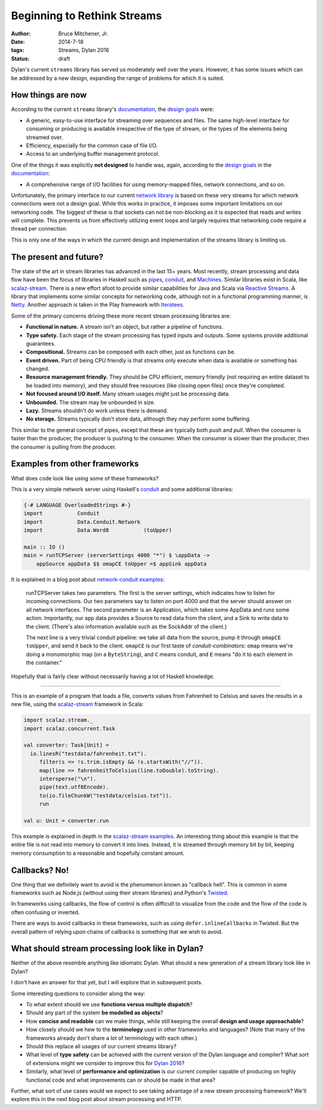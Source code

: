 Beginning to Rethink Streams
############################

:author: Bruce Mitchener, Jr.
:date: 2014-7-18
:tags: Streams, Dylan 2016
:status: draft

Dylan's current ``streams`` library has served us moderately well
over the years. However, it has some issues which can be addressed
by a new design, expanding the range of problems for which it is
suited.


How things are now
==================

According to the current ``streams`` library's `documentation`_, the
`design goals`_ were:

* A generic, easy-to-use interface for streaming over sequences and files.
  The same high-level interface for consuming or producing is available
  irrespective of the type of stream, or the types of the elements being
  streamed over.
* Efficiency, especially for the common case of file I/O.
* Access to an underlying buffer management protocol.

One of the things it was explicitly **not designed** to handle was, again,
according to the `design goals`_ in the `documentation`_:

* A comprehensive range of I/O facilities for using memory-mapped files,
  network connections, and so on.

Unfortunately, the primary interface to our current `network library`_
is based on these very streams for which network connections were not
a design goal. While this works in practice, it imposes some important
limitations on our networking code. The biggest of these is that sockets
can not be non-blocking as it is expected that reads and writes will
complete. This prevents us from effectively utilizing event loops and
largely requires that networking code require a thread per connection.

This is only one of the ways in which the current design and implementation
of the streams library is limiting us.


The present and future?
=======================

The state of the art in stream libraries has advanced in the last 15+
years. Most recently, stream processing and data flow have been the
focus of libraries in Haskell such as `pipes`_, `conduit`_, and
`Machines`_. Similar libraries exist in Scala, like `scalaz-stream`_.
There is a new effort afoot to provide similar capabilities for
Java and Scala via `Reactive Streams`_.  A library that implements
some similar concepts for networking code, although not in a
functional programming manner, is `Netty`_. Another approach is taken
in the Play framework with `Iteratees`_.

Some of the primary concerns driving these more recent stream processing
libraries are:

* **Functional in nature.** A stream isn't an object, but rather a pipeline
  of functions.
* **Type safety.** Each stage of the stream processing has typed inputs and
  outputs. Some systems provide additional guarantees.
* **Compositional.** Streams can be composed with each other, just as
  functions can be.
* **Event driven.** Part of being CPU friendly is that streams only execute
  when data is available or something has changed.
* **Resource management friendly.** They should be CPU efficient, memory
  friendly (not requiring an entire dataset to be loaded into memory),
  and they should free resources (like closing open files) once they're
  completed.
* **Not focused around I/O itself.** Many stream usages might just be
  processing data.
* **Unbounded.** The stream may be unbounded in size.
* **Lazy.** Streams shouldn't do work unless there is demand.
* **No storage.** Streams typically don't store data, although they
  may perform some buffering.

This similar to the general concept of pipes, except that these are typically
both *push* and *pull*. When the consumer is faster than the producer, the
producer is pushing to the consumer. When the consumer is slower than the
producer, then the consumer is pulling from the producer.


Examples from other frameworks
==============================

What does code look like using some of these frameworks?

This is a very simple network server using Haskell's `conduit`_
and some additional libraries:

.. code-block:: haskell

  {-# LANGUAGE OverloadedStrings #-}
  import           Conduit
  import           Data.Conduit.Network
  import           Data.Word8           (toUpper)

  main :: IO ()
  main = runTCPServer (serverSettings 4000 "*") $ \appData ->
      appSource appData $$ omapCE toUpper =$ appSink appData

It is explained in a blog post about `network-conduit examples`_:

  runTCPServer takes two parameters. The first is the server settings,
  which indicates how to listen for incoming connections. Our two
  parameters say to listen on port 4000 and that the server should
  answer on all network interfaces. The second parameter is an Application,
  which takes some AppData and runs some action. Importantly, our app data
  provides a Source to read data from the client, and a Sink to write data
  to the client. (There's also information available such as the SockAddr
  of the client.)

  The next line is a very trivial conduit pipeline: we take all data from
  the source, pump it through ``omapCE toUpper``, and send it back to the
  client.  ``omapCE`` is our first taste of *conduit-combinators*: ``omap``
  means we're doing a monomorphic map (on a ``ByteString``), and ``C``
  means conduit, and ``E`` means "do it to each element in the container."

Hopefully that is fairly clear without necessarily having a lot of
Haskell knowledge.

------

This is an example of a program that loads a file, converts values
from Fahrenheit to Celsius and saves the results in a new file,
using the `scalaz-stream`_ framework in Scala:

.. code-block:: scala

  import scalaz.stream._
  import scalaz.concurrent.Task

  val converter: Task[Unit] =
    io.linesR("testdata/fahrenheit.txt").
       filter(s => !s.trim.isEmpty && !s.startsWith("//")).
       map(line => fahrenheitToCelsius(line.toDouble).toString).
       intersperse("\n").
       pipe(text.utf8Encode).
       to(io.fileChunkW("testdata/celsius.txt")).
       run

  val u: Unit = converter.run

This example is explained in depth in the `scalaz-stream examples`_.
An interesting thing about this example is that the entire file is
not read into memory to convert it into lines. Instead, it is streamed
through memory bit by bit, keeping memory consumption to a reasonable
and hopefully constant amount.


Callbacks? No!
==============

One thing that we definitely want to avoid is the phenomenon known
as "callback hell". This is common in some frameworks such as Node.js
(without using their stream libraries) and Python's `Twisted`_.

In frameworks using callbacks, the flow of control is often difficult
to visualize from the code and the flow of the code is often confusing
or inverted.

There are ways to avoid callbacks in these frameworks, such as using
``defer.inlineCallbacks`` in Twisted. But the overall pattern of
relying upon chains of callbacks is something that we wish to avoid.


What should stream processing look like in Dylan?
=================================================

Neither of the above resemble anything like idiomatic Dylan. What
should a new generation of a stream library look like in Dylan?

I don't have an answer for that yet, but I will explore that in
subsequent posts.

Some interesting questions to consider along the way:

* To what extent should we use **functions versus multiple dispatch**?
* Should any part of the system **be modelled as objects**?
* How **concise and readable** can we make things, while still keeping
  the overall **design and usage approachable**?
* How closely should we hew to the **terminology** used in other
  frameworks and languages? (Note that many of the frameworks already
  don't share a lot of terminology with each other.)
* Should this replace all usages of our current streams library?
* What level of **type safety** can be achieved with the current version
  of the Dylan language and compiler? What sort of extensions might
  we consider to improve this for `Dylan 2016`_?
* Similarly, what level of **performance and optimization** is our
  current compiler capable of producing on highly functional
  code and what improvements can or should be made in that area?

Further, what sort of use cases would we expect to see taking
advantage of a new stream processing framework?  We'll explore
this in the next blog post about stream processing and HTTP.

.. _documentation: http://opendylan.org/documentation/library-reference/io/streams.html
.. _design goals: http://opendylan.org/documentation/library-reference/io/streams.html#goals-of-the-module
.. _network library: http://opendylan.org/documentation/library-reference/network/index.html
.. _pipes: https://hackage.haskell.org/package/pipes
.. _conduit: https://hackage.haskell.org/package/conduit
.. _Machines: https://hackage.haskell.org/package/machines
.. _scalaz-stream: https://github.com/scalaz/scalaz-stream/
.. _Reactive Streams: http://www.reactive-streams.org/
.. _Netty: http://netty.io/
.. _Iteratees: http://www.playframework.com/documentation/2.0/Iteratees
.. _network-conduit examples: http://www.yesodweb.com/blog/2014/03/network-conduit-async
.. _scalaz-stream examples: https://github.com/scalaz/scalaz-stream/blob/master/src/test/scala/scalaz/stream/examples/StartHere.scala
.. _Twisted: https://twistedmatrix.com/trac/
.. _Dylan 2016: https://lists.opendylan.org/pipermail/hackers/2014-April/007032.html
